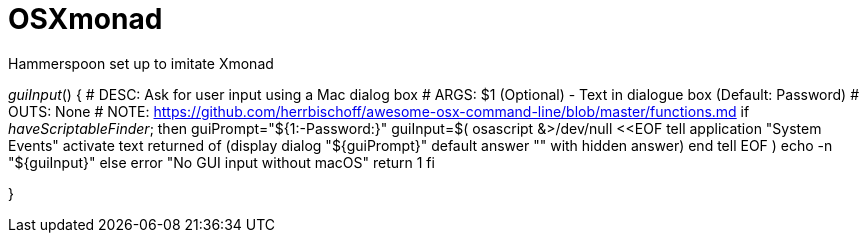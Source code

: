 # OSXmonad

Hammerspoon set up to imitate Xmonad

_guiInput_() {
  # DESC:   Ask for user input using a Mac dialog box
  # ARGS:   $1 (Optional) - Text in dialogue box (Default: Password)
  # OUTS:   None
  # NOTE:   https://github.com/herrbischoff/awesome-osx-command-line/blob/master/functions.md
  if _haveScriptableFinder_; then
    guiPrompt="${1:-Password:}"
    guiInput=$(
      osascript &>/dev/null <<EOF
      tell application "System Events"
          activate
          text returned of (display dialog "${guiPrompt}" default answer "" with hidden answer)
      end tell
EOF
  )
    echo -n "${guiInput}"
  else
    error "No GUI input without macOS"
    return 1
  fi

}
